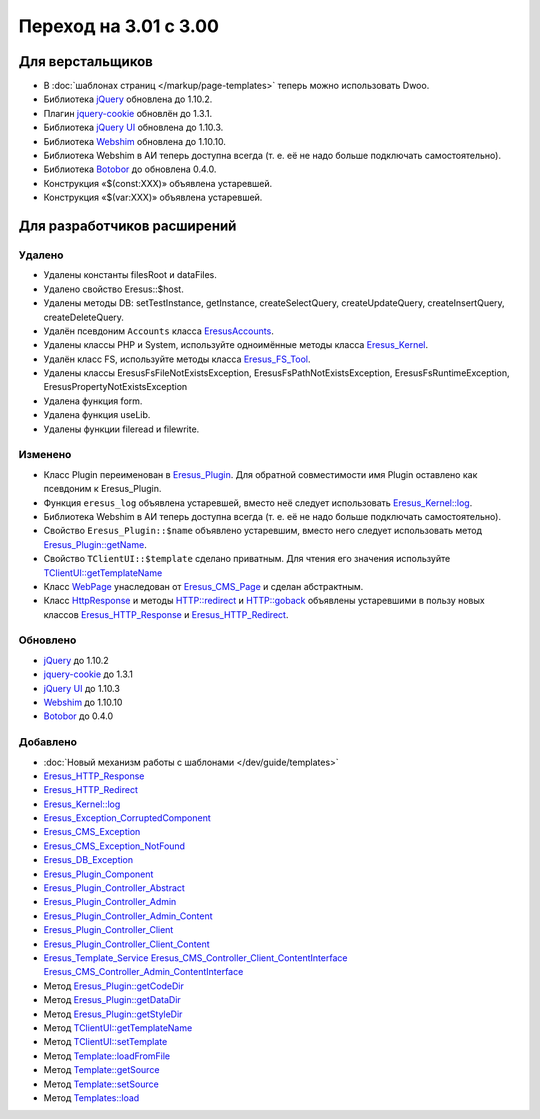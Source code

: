 Переход на 3.01 с 3.00
======================

Для верстальщиков
-----------------

* В :doc:`шаблонах страниц </markup/page-templates>` теперь можно использовать Dwoo.
* Библиотека `jQuery <http://jquery.com/>`_ обновлена до 1.10.2.
* Плагин `jquery-cookie <https://github.com/carhartl/jquery-cookie>`_ обновлён до 1.3.1.
* Библиотека `jQuery UI <http://jqueryui.com/>`_ обновлена до 1.10.3.
* Библиотека `Webshim <https://github.com/aFarkas/webshim/>`_ обновлена до 1.10.10.
* Библиотека Webshim в АИ теперь доступна всегда (т. е. её не надо больше подключать самостоятельно).
* Библиотека `Botobor <https://github.com/mekras/botobor>`_ до обновлена 0.4.0.
* Конструкция «$(const:XXX)» объявлена устаревшей.
* Конструкция «$(var:XXX)» объявлена устаревшей.

Для разработчиков расширений
----------------------------

Удалено
^^^^^^^

* Удалены константы filesRoot и dataFiles.
* Удалено свойство Eresus::$host.
* Удалены методы DB: setTestInstance, getInstance, createSelectQuery, createUpdateQuery,
  createInsertQuery, createDeleteQuery.
* Удалён псевдоним ``Accounts`` класса `EresusAccounts <api/classes/EresusAccounts.html>`_.
* Удалены классы PHP и System, используйте одноимённые методы класса
  `Eresus_Kernel <api/classes/Eresus_Kernel.html>`_.
* Удалён класс FS, используйте методы класса `Eresus_FS_Tool <api/classes/Eresus_FS_Tool.html>`_.
* Удалены классы EresusFsFileNotExistsException, EresusFsPathNotExistsException,
  EresusFsRuntimeException, EresusPropertyNotExistsException
* Удалена функция form.
* Удалена функция useLib.
* Удалены функции fileread и filewrite.

Изменено
^^^^^^^^

* Класс Plugin переименован в `Eresus_Plugin <api/classes/Eresus_Plugin.html>`_. Для обратной
  совместимости имя Plugin оставлено как псевдоним к Eresus_Plugin.
* Функция ``eresus_log`` объявлена устаревшей, вместо неё следует использовать
  `Eresus_Kernel::log <api/classes/Eresus_Kernel.html#method_log>`_.
* Библиотека Webshim в АИ теперь доступна всегда (т. е. её не надо больше подключать самостоятельно).
* Свойство ``Eresus_Plugin::$name`` объявлено устаревшим, вместо него следует использовать метод
  `Eresus_Plugin::getName <api/classes/Eresus_Plugin.html#method_getName>`_.
* Свойство ``TClientUI::$template`` сделано приватным. Для чтения его значения используйте
  `TClientUI::getTemplateName <api/classes/TClientUI.html#method_getTemplateName>`_
* Класс `WebPage <api/classes/WebPage.html>`_ унаследован от
  `Eresus_CMS_Page <api/classes/Eresus_CMS_Page.html>`_ и сделан абстрактным.
* Класс `HttpResponse <api/classes/HttpResponse.html>`_ и методы
  `HTTP::redirect <api/classes/HTTP.html#method_redirect>`_ и
  `HTTP::goback <api/classes/HTTP.html#method_goback>`_ объявлены устаревшими в пользу новых классов
  `Eresus_HTTP_Response <api/classes/Eresus_HTTP_Response.html>`_ и
  `Eresus_HTTP_Redirect <api/classes/Eresus_HTTP_Redirect.html>`_.

Обновлено
^^^^^^^^^

* `jQuery <http://jquery.com/>`_ до 1.10.2
* `jquery-cookie <http://jquery.com/>`_ до 1.3.1
* `jQuery UI <http://jqueryui.com/>`_ до 1.10.3
* `Webshim <https://github.com/aFarkas/webshim/>`_ до 1.10.10
* `Botobor <https://github.com/mekras/botobor>`_ до 0.4.0

Добавлено
^^^^^^^^^

* :doc:`Новый механизм работы с шаблонами </dev/guide/templates>`
* `Eresus_HTTP_Response <api/classes/Eresus_HTTP_Response.html>`_
* `Eresus_HTTP_Redirect <api/classes/Eresus_HTTP_Redirect.html>`_
* `Eresus_Kernel::log <api/classes/Eresus_Kernel.html#method_log>`_
* `Eresus_Exception_CorruptedComponent <api/classes/Eresus_Exception_CorruptedComponent.html>`_
* `Eresus_CMS_Exception <api/classes/Eresus_CMS_Exception.html>`_
* `Eresus_CMS_Exception_NotFound <api/classes/Eresus_CMS_Exception_NotFound.html>`_
* `Eresus_DB_Exception <api/classes/Eresus_DB_Exception.html>`_
* `Eresus_Plugin_Component <api/classes/Eresus_Plugin_Component.html>`_
* `Eresus_Plugin_Controller_Abstract <api/classes/Eresus_Plugin_Controller_Abstract.html>`_
* `Eresus_Plugin_Controller_Admin <api/classes/Eresus_Plugin_Controller_Admin.html>`_
* `Eresus_Plugin_Controller_Admin_Content <api/classes/Eresus_Plugin_Controller_Admin_Content.html>`_
* `Eresus_Plugin_Controller_Client <api/classes/Eresus_Plugin_Controller_Client.html>`_
* `Eresus_Plugin_Controller_Client_Content <api/classes/Eresus_Plugin_Controller_Client_Content.html>`_
* `Eresus_Template_Service <api/classes/Eresus_Template_Service.html>`_
  `Eresus_CMS_Controller_Client_ContentInterface <api/classes/Eresus_CMS_Controller_Client_ContentInterface.html>`_
  `Eresus_CMS_Controller_Admin_ContentInterface <api/classes/Eresus_CMS_Controller_Admin_ContentInterface.html>`_
* Метод `Eresus_Plugin::getCodeDir <api/classes/Eresus_Plugin.html#method_getCodeDir>`_
* Метод `Eresus_Plugin::getDataDir <api/classes/Eresus_Plugin.html#method_getDataDir>`_
* Метод `Eresus_Plugin::getStyleDir <api/classes/Eresus_Plugin.html#method_getStyleDir>`_
* Метод `TClientUI::getTemplateName <api/classes/TClientUI.html#method_getTemplateName>`_
* Метод `TClientUI::setTemplate <api/classes/TClientUI.html#method_setTemplate>`_
* Метод `Template::loadFromFile <api/classes/Template.html#method_loadFromFile>`_
* Метод `Template::getSource <api/classes/Template.html#method_getSource>`_
* Метод `Template::setSource <api/classes/Template.html#method_setSource>`_
* Метод `Templates::load <api/classes/Templates.html#method_load>`_
